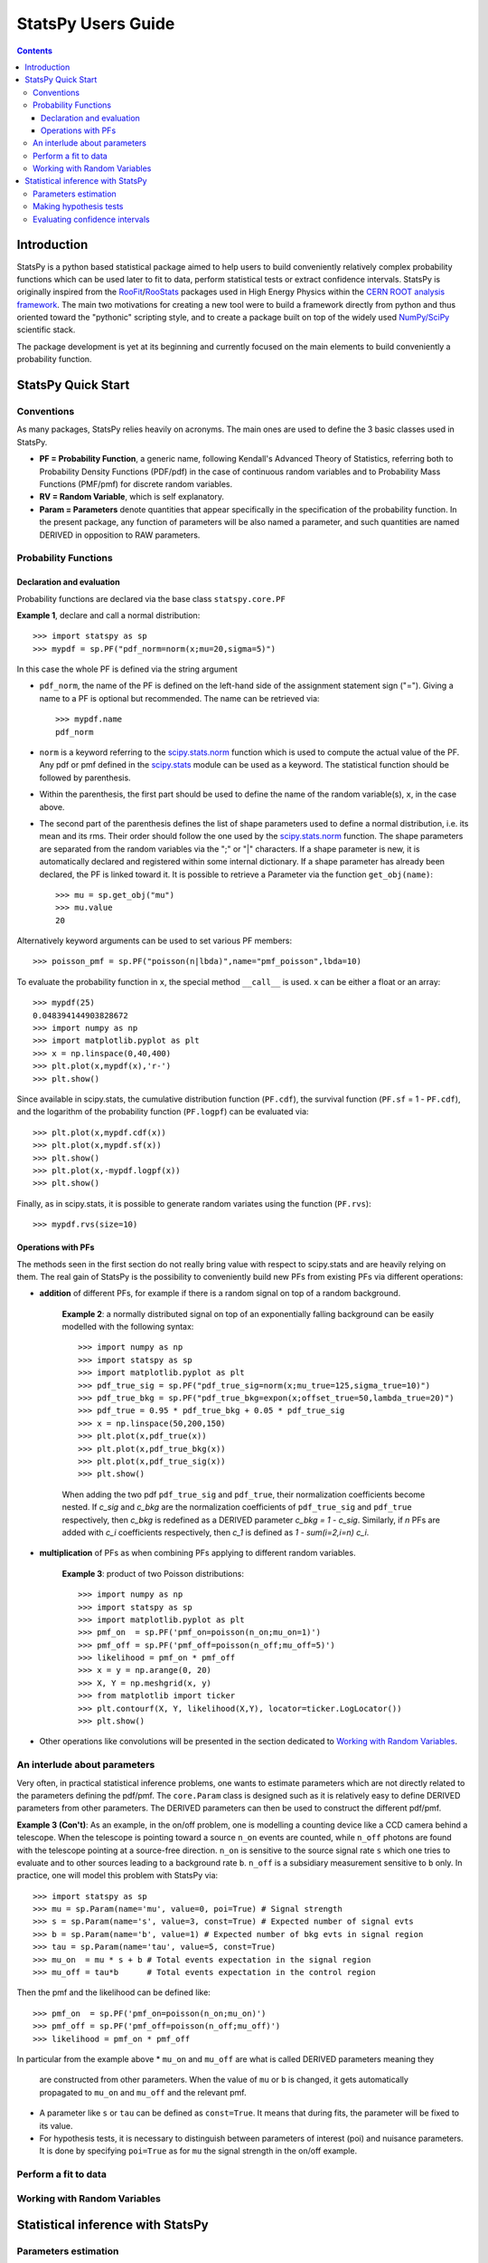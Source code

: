 .. -*- mode: rst -*-

===================
StatsPy Users Guide
===================

.. Contents::

Introduction
------------

StatsPy is a python based statistical package aimed to help users to build conveniently relatively complex probability functions which can be used later to fit to data, perform statistical tests or extract confidence intervals. StatsPy is originally inspired from the `RooFit <http://root.cern.ch/drupal/content/roofit>`_/`RooStats <https://twiki.cern.ch/twiki/bin/view/RooStats>`_ packages used in High Energy Physics within the `CERN ROOT analysis framework <http://root.cern.ch/drupal/>`_. The main two motivations for creating a new tool were to build a framework directly from python and thus oriented toward the "pythonic" scripting style, and to create a package built on top of the widely used `NumPy/SciPy <http://docs.scipy.org/doc/>`_ scientific stack.

The package development is yet at its beginning and currently focused on the main elements to build conveniently a probability function. 

StatsPy Quick Start
-------------------

Conventions
^^^^^^^^^^^

As many packages, StatsPy relies heavily on acronyms. The main ones are used to define the 3 basic classes used in StatsPy.

* **PF = Probability Function**, a generic name, following Kendall's Advanced Theory of Statistics, referring both to Probability Density Functions (PDF/pdf) in the case of continuous random variables and to Probability Mass Functions (PMF/pmf) for discrete random variables.
* **RV = Random Variable**, which is self explanatory.
* **Param = Parameters** denote quantities that appear specifically in the specification of the probability function. In the present package, any function of parameters will be also named a parameter, and such quantities are named DERIVED in opposition to RAW parameters.

Probability Functions
^^^^^^^^^^^^^^^^^^^^^

Declaration and evaluation
""""""""""""""""""""""""""

Probability functions are declared via the base class ``statspy.core.PF``

**Example 1**, declare and call a normal distribution::

    >>> import statspy as sp
    >>> mypdf = sp.PF("pdf_norm=norm(x;mu=20,sigma=5)")

In this case the whole PF is defined via the string argument

* ``pdf_norm``, the name of the PF is defined on the left-hand side of the assignment statement sign ("="). Giving a name to a PF is optional but recommended. The name can be retrieved via::

        >>> mypdf.name
        pdf_norm

* ``norm`` is a keyword referring to the `scipy.stats.norm <http://docs.scipy.org/doc/scipy/reference/generated/scipy.stats.norm.html#scipy.stats.norm>`_ function which is used to compute the actual value of the PF. Any pdf or pmf defined in the `scipy.stats <http://docs.scipy.org/doc/scipy/reference/stats.html>`_ module can be used as a keyword. The statistical function should be followed by parenthesis.
* Within the parenthesis, the first part should be used to define the name of the random variable(s), ``x``, in the case above.
* The second part of the parenthesis defines the list of shape parameters used to define a normal distribution, i.e. its mean and its rms. Their order should follow the one used by the `scipy.stats.norm <http://docs.scipy.org/doc/scipy/reference/generated/scipy.stats.norm.html#scipy.stats.norm>`_ function. The shape parameters are separated from the random variables via the ";" or "|" characters. If a shape parameter is new, it is automatically declared and registered within some internal dictionary. If a shape parameter has already been declared, the PF is linked toward it. It is possible to retrieve a Parameter via the function ``get_obj(name)``::

        >>> mu = sp.get_obj("mu")
        >>> mu.value
        20

Alternatively keyword arguments can be used to set various PF members::

    >>> poisson_pmf = sp.PF("poisson(n|lbda)",name="pmf_poisson",lbda=10)

To evaluate the probability function in ``x``, the special method ``__call__`` is used. ``x`` can be either a float or an array::

    >>> mypdf(25)
    0.048394144903828672
    >>> import numpy as np
    >>> import matplotlib.pyplot as plt
    >>> x = np.linspace(0,40,400)
    >>> plt.plot(x,mypdf(x),'r-')
    >>> plt.show()

Since available in scipy.stats, the cumulative distribution function (``PF.cdf``), the survival function (``PF.sf`` = 1 - ``PF.cdf``), and the logarithm of the probability function (``PF.logpf``) can be evaluated via::

    >>> plt.plot(x,mypdf.cdf(x))
    >>> plt.plot(x,mypdf.sf(x))
    >>> plt.show()
    >>> plt.plot(x,-mypdf.logpf(x))
    >>> plt.show()

Finally, as in scipy.stats, it is possible to generate random variates using the function (``PF.rvs``)::

    >>> mypdf.rvs(size=10)

Operations with PFs
"""""""""""""""""""

The methods seen in the first section do not really bring value with respect to scipy.stats and are heavily relying on them. The real gain of StatsPy is the possibility to conveniently build new PFs from existing PFs via different operations:

* **addition** of different PFs, for example if there is a random signal on top of a random background.

    **Example 2**: a normally distributed signal on top of an exponentially falling background can be easily modelled with the following syntax::

        >>> import numpy as np
        >>> import statspy as sp
        >>> import matplotlib.pyplot as plt
        >>> pdf_true_sig = sp.PF("pdf_true_sig=norm(x;mu_true=125,sigma_true=10)")
        >>> pdf_true_bkg = sp.PF("pdf_true_bkg=expon(x;offset_true=50,lambda_true=20)")
        >>> pdf_true = 0.95 * pdf_true_bkg + 0.05 * pdf_true_sig
        >>> x = np.linspace(50,200,150)
        >>> plt.plot(x,pdf_true(x))
        >>> plt.plot(x,pdf_true_bkg(x))
        >>> plt.plot(x,pdf_true_sig(x))
        >>> plt.show()

    When adding the two pdf ``pdf_true_sig`` and ``pdf_true``, their normalization coefficients become nested. 
    If *c_sig* and *c_bkg* are the normalization coefficients of ``pdf_true_sig`` and ``pdf_true`` respectively, then *c_bkg* is redefined as a DERIVED parameter *c_bkg = 1 - c_sig*.
    Similarly, if *n* PFs are added with *c_i* coefficients respectively, then *c_1* is defined as *1 - sum(i=2,i=n) c_i*.

* **multiplication** of PFs as when combining PFs applying to different random variables.

    **Example 3**: product of two Poisson distributions::

        >>> import numpy as np
        >>> import statspy as sp
        >>> import matplotlib.pyplot as plt
        >>> pmf_on  = sp.PF('pmf_on=poisson(n_on;mu_on=1)')
        >>> pmf_off = sp.PF('pmf_off=poisson(n_off;mu_off=5)')
        >>> likelihood = pmf_on * pmf_off
        >>> x = y = np.arange(0, 20)
        >>> X, Y = np.meshgrid(x, y)
        >>> from matplotlib import ticker
        >>> plt.contourf(X, Y, likelihood(X,Y), locator=ticker.LogLocator())
        >>> plt.show()

* Other operations like convolutions will be presented in the section dedicated to `Working with Random Variables`_.

An interlude about parameters
^^^^^^^^^^^^^^^^^^^^^^^^^^^^^

Very often, in practical statistical inference problems, one wants to estimate 
parameters which are not directly related to the parameters defining the pdf/pmf.
The ``core.Param`` class is designed such as it is relatively easy to define
DERIVED parameters from other parameters. The DERIVED parameters can then be
used to construct the different pdf/pmf.

**Example 3 (Con't)**: As an example, in the on/off problem, one is modelling 
a counting device like a CCD camera behind a telescope. When the telescope is
pointing toward a source ``n_on`` events are counted, while ``n_off`` photons
are found with the telescope pointing at a source-free direction.
``n_on`` is sensitive to the source signal rate ``s`` which one tries to 
evaluate and to other sources leading to a background rate ``b``. ``n_off``
is a subsidiary measurement sensitive to ``b`` only. In practice, one will
model this problem with StatsPy via::

    >>> import statspy as sp
    >>> mu = sp.Param(name='mu', value=0, poi=True) # Signal strength
    >>> s = sp.Param(name='s', value=3, const=True) # Expected number of signal evts
    >>> b = sp.Param(name='b', value=1) # Expected number of bkg evts in signal region
    >>> tau = sp.Param(name='tau', value=5, const=True)
    >>> mu_on  = mu * s + b # Total events expectation in the signal region
    >>> mu_off = tau*b      # Total events expectation in the control region

Then the pmf and the likelihood can be defined like::

    >>> pmf_on  = sp.PF('pmf_on=poisson(n_on;mu_on)')
    >>> pmf_off = sp.PF('pmf_off=poisson(n_off;mu_off)')
    >>> likelihood = pmf_on * pmf_off

In particular from the example above
* ``mu_on`` and ``mu_off`` are what is called DERIVED parameters meaning they
  are constructed from other parameters. When the value of ``mu`` or ``b`` 
  is changed, it gets automatically propagated to ``mu_on`` and ``mu_off`` and
  the relevant pmf.
* A parameter like ``s`` or ``tau`` can be defined as ``const=True``. It means
  that during fits, the parameter will be fixed to its value.
* For hypothesis tests, it is necessary to distinguish between parameters of
  interest (poi) and nuisance parameters. It is done by specifying ``poi=True``
  as for ``mu`` the signal strength in the on/off example.

Perform a fit to data
^^^^^^^^^^^^^^^^^^^^^

Working with Random Variables
^^^^^^^^^^^^^^^^^^^^^^^^^^^^^

Statistical inference with StatsPy
----------------------------------

Parameters estimation
^^^^^^^^^^^^^^^^^^^^^

The free parameters (i.e. parameters for which ``Param.const == False``) of a probability function can be fitted to data via two widely used methods.

* The method of least squares which requires as minimial inputs the x- and y- values of a set of data as shown by the following example::

        >>> import statsy as sp
        >>> xdata = 

* The maximum likelihood estimation

Making hypothesis tests
^^^^^^^^^^^^^^^^^^^^^^^

Evaluating confidence intervals
^^^^^^^^^^^^^^^^^^^^^^^^^^^^^^^
